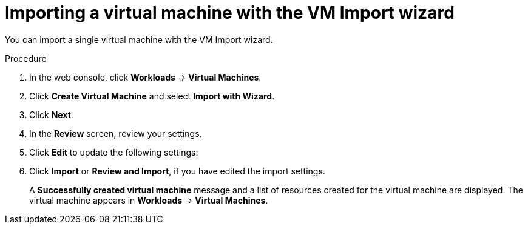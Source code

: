// Module included in the following assemblies:
//
// * virt/virtual_machines/importing_vms/virt-importing-vmware-vm.adoc
// * virt/virtual_machines/importing_vms/virt-importing-rhv-vm.adoc

[id="virt-importing-vm-wizard_{context}"]
= Importing a virtual machine with the VM Import wizard

You can import a single virtual machine with the VM Import wizard.

ifdef::virt-importing-vmware-vm[]
You can also import a VM template. If you import a VM template, {VirtProductName} creates a virtual machine based on the template.

.Prerequisites

* You must have admin user privileges.
* The VMware Virtual Disk Development Kit (VDDK) image must be in an image registry that is accessible to your {VirtProductName} environment.
* The VDDK image must be added to the `v2v-vmware` ConfigMap.
* The VM must be powered off.
* Virtual disks must be connected to IDE or SCSI controllers. If virtual disks are connected to a SATA controller, you can change them to IDE controllers and then migrate the VM.
* The {VirtProductName} local and shared persistent storage classes must support VM import.
* The {VirtProductName} storage must be large enough to accommodate the virtual disk.
+
[WARNING]
====
If you are using Ceph RBD block-mode volumes, the storage must be large enough to accommodate the virtual disk. If the disk is too large for the available storage, the import process fails and the PV that is used to copy the virtual disk is not released. You will not be able to import another virtual machine or to clean up the storage because there are insufficient resources to support object deletion. To resolve this situation, you must add more object storage devices to the storage back end.
====

* The {VirtProductName} egress network policy must allow the following traffic:
+
[cols="1,1,1" options="header"]
|===
|Destination |Protocol |Port
|VMware ESXi hosts |TCP |443
|VMware ESXi hosts |TCP |902
|VMware vCenter |TCP |5840
|===
endif::[]

.Procedure

. In the web console, click *Workloads* -> *Virtual Machines*.
. Click *Create Virtual Machine* and select *Import with Wizard*.
ifdef::virt-importing-vmware-vm[]
. Select *VMware* from the *Provider* list.
. Select *Connect to New Instance* or a saved vCenter instance.

* If you select *Connect to New Instance*, enter the *vCenter hostname*, *Username*, and *Password*.
* If you select a saved vCenter instance, the wizard connects to the vCenter instance using the saved credentials.

. Click *Check and Save* and wait for the connection to complete.
+
[NOTE]
====
The connection details are stored in a secret. If you add a provider with an incorrect host name, user name, or password, click *Workloads* -> *Secrets* and delete the provider secret.
====

. Select a virtual machine or a template.
endif::[]
ifdef::virt-importing-rhv-vm[]
. Select *Red Hat Virtualization (RHV)* from the *Provider* list.
. Select *Connect to New Instance* or a saved RHV instance.

* If you select *Connect to New Instance*, fill in the following fields:

** *API URL*: For example, `\https://<RHV_Manager_FQDN>/ovirt-engine/api`
** *CA certificate*: Click *Browse* to upload the RHV Manager CA certificate or paste the CA certificate into the field.
+
View the CA certificate by running the following command:
+
[source,terminal]
----
$ openssl s_client -connect <RHV_Manager_FQDN>:443 -showcerts < /dev/null
----
+
The CA certificate is the second certificate in the output.

** *Username*: RHV Manager user name, for example, `admin@internal`
** *Password*: RHV Manager password

* If you select a saved RHV instance, the wizard connects to the RHV instance using the saved credentials.

. Click *Check and Save* and wait for the connection to complete.
+
[NOTE]
====
The connection details are stored in a secret. If you add a provider with an incorrect URL, user name, or password, click *Workloads* -> *Secrets* and delete the provider secret.
====

. Select a cluster and a virtual machine.
endif::[]
. Click *Next*.
. In the *Review* screen, review your settings.
// RHV import options
ifdef::virt-importing-rhv-vm[]
. Optional: You can select *Start virtual machine on creation*.
endif::[]

. Click *Edit* to update the following settings:

ifdef::virt-importing-rhv-vm[]
* *General* -> *Name*: The VM name is limited to 63 characters.
* *General* -> *Description*: Optional description of the VM.
* *Storage*:
** *Storage Class*: Select *NFS* or *ocs-storagecluster-ceph-rbd*.
+
If you select *ocs-storagecluster-ceph-rbd*, you must set the *Volume Mode* of the disk to *Block*.

** *Advanced* -> *Volume Mode*: Select *Block*.
* *Networking* -> *Network*: You can select a network from a list of available `NetworkAttachmentDefinition` objects.
endif::[]
ifdef::virt-importing-vmware-vm[]
* *General*:
** *Description*
** *Operating System*
** *Flavor*
** *Memory*
** *CPUs*
** *Workload Profile*

* *Networking*:
** *Name*
** *Model*
** *Network*
** *Type*: You must select the `masquerade` binding method.
** *MAC Address*

* *Storage*: Click the Options menu {kebab} of the VM disk and select *Edit* to update the following fields:
** *Name*
** *Source*: For example, *Import Disk*.
** *Size*
** *Interface*
** *Storage Class*: Select *NFS* or *ocs-storagecluster-ceph-rbd (ceph-rbd)*.
+
If you select *ocs-storagecluster-ceph-rbd*, you must set the *Volume Mode* of the disk to *Block*.
+
Other storage classes might work, but they are not officially supported.

** *Advanced* -> *Volume Mode*: Select *Block*.
** *Advanced* -> *Access Mode*

* *Advanced* -> *Cloud-init*:
** *Form*: Enter the *Hostname* and *Authenticated SSH Keys*.
** *Custom script*: Enter the `cloud-init` script in the text field.

* *Advanced* -> *Virtual Hardware*: You can attach a virtual CD-ROM to the imported virtual machine.
endif::[]
. Click *Import* or *Review and Import*, if you have edited the import settings.
+
A *Successfully created virtual machine* message and a list of resources created for the virtual machine are displayed. The virtual machine appears in *Workloads* -> *Virtual Machines*.

